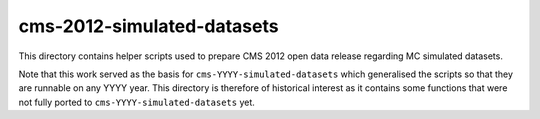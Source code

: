 =============================
 cms-2012-simulated-datasets
=============================

This directory contains helper scripts used to prepare CMS 2012 open data
release regarding MC simulated datasets.

Note that this work served as the basis for ``cms-YYYY-simulated-datasets``
which generalised the scripts so that they are runnable on any YYYY year. This
directory is therefore of historical interest as it contains some functions that
were not fully ported to ``cms-YYYY-simulated-datasets`` yet.
